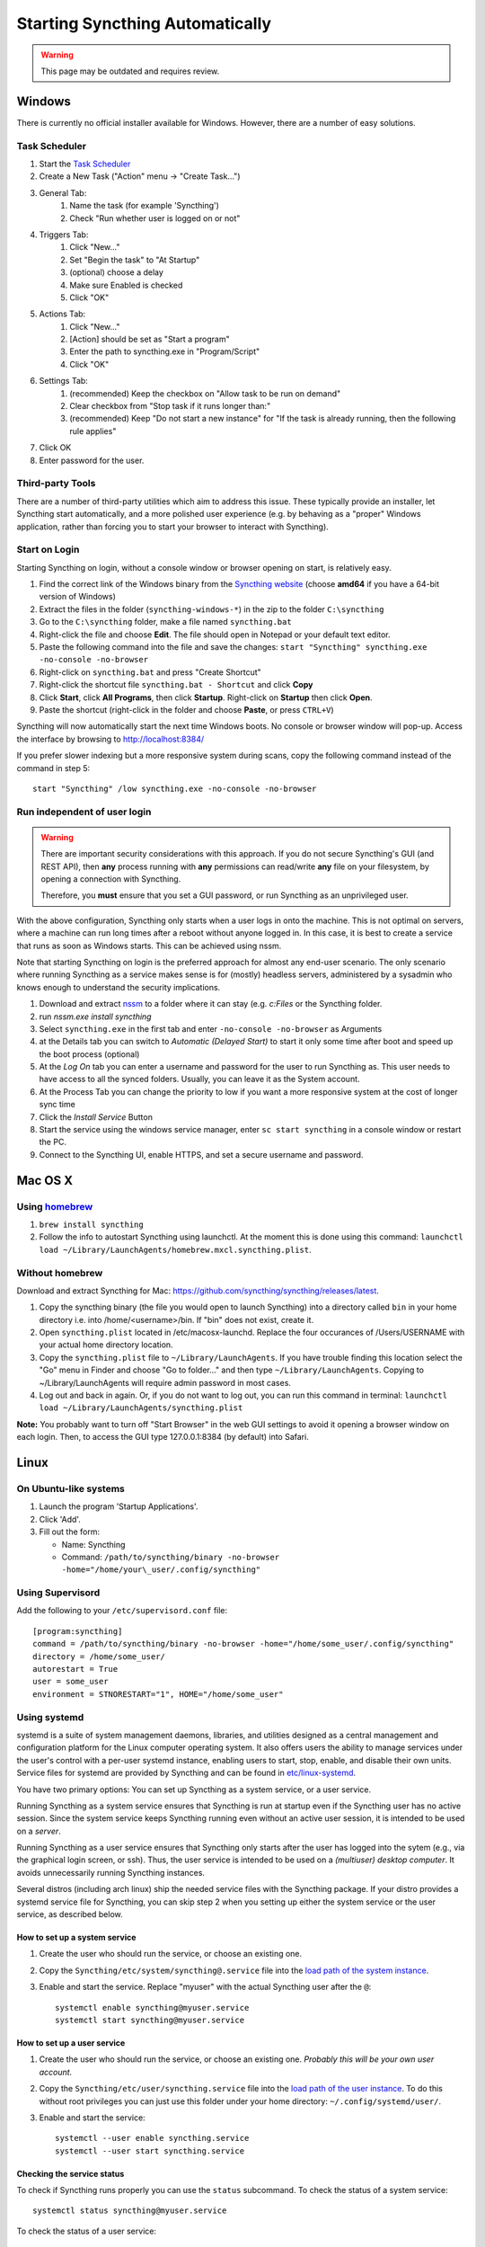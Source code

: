 Starting Syncthing Automatically
================================

.. warning::
  This page may be outdated and requires review.

Windows
-------

There is currently no official installer available for Windows. However,
there are a number of easy solutions.

Task Scheduler
~~~~~~~~~~~~~~

#. Start the `Task Scheduler <https://en.wikipedia.org/wiki/Windows_Task_Scheduler>`__
#. Create a New Task ("Action" menu -> "Create Task...")
#. General Tab:
    #. Name the task (for example 'Syncthing')
    #. Check "Run whether user is logged on or not"
#. Triggers Tab:
    #. Click "New..."
    #. Set "Begin the task" to "At Startup"
    #. (optional) choose a delay
    #. Make sure Enabled is checked
    #. Click "OK"
#. Actions Tab:
    #. Click "New..."
    #. [Action] should be set as "Start a program"
    #. Enter the path to syncthing.exe in "Program/Script"
    #. Click "OK"
#. Settings Tab:
    #. (recommended) Keep the checkbox on "Allow task to be run on demand"
    #. Clear checkbox from "Stop task if it runs longer than:"
    #. (recommended) Keep "Do not start a new instance" for "If the task is already running, then the following rule applies"
#. Click OK
#. Enter password for the user.

Third-party Tools
~~~~~~~~~~~~~~~~~

There are a number of third-party utilities which aim to address this
issue. These typically provide an installer, let Syncthing start
automatically, and a more polished user experience (e.g. by behaving as
a "proper" Windows application, rather than forcing you to start your
browser to interact with Syncthing).

.. seealso:: :ref:`Windows GUI Wrappers <contrib-windows>`, :ref:`Cross-platform GUI Wrappers <contrib-all>`.

Start on Login
~~~~~~~~~~~~~~

Starting Syncthing on login, without a console window or browser opening
on start, is relatively easy.

#. Find the correct link of the Windows binary from the `Syncthing
   website <https://github.com/syncthing/syncthing/releases>`__ (choose
   **amd64** if you have a 64-bit version of Windows)
#. Extract the files in the folder (``syncthing-windows-*``) in the zip
   to the folder ``C:\syncthing``
#. Go to the ``C:\syncthing`` folder, make a file named
   ``syncthing.bat``
#. Right-click the file and choose **Edit**. The file should open in
   Notepad or your default text editor.
#. Paste the following command into the file and save the changes:
   ``start "Syncthing" syncthing.exe -no-console -no-browser``
#. Right-click on ``syncthing.bat`` and press "Create Shortcut"
#. Right-click the shortcut file ``syncthing.bat - Shortcut`` and click
   **Copy**
#. Click **Start**, click **All Programs**, then click **Startup**.
   Right-click on **Startup** then click **Open**.
   |Setup Screenshot|
#. Paste the shortcut (right-click in the folder and choose **Paste**,
   or press ``CTRL+V``)

Syncthing will now automatically start the next time Windows boots. No
console or browser window will pop-up. Access the interface by browsing
to http://localhost:8384/

If you prefer slower indexing but a more responsive system during scans,
copy the following command instead of the command in step 5::

    start "Syncthing" /low syncthing.exe -no-console -no-browser

Run independent of user login
~~~~~~~~~~~~~~~~~~~~~~~~~~~~~

.. warning::
  There are important security considerations with this approach. If you do not
  secure Syncthing's GUI (and REST API), then **any** process running with
  **any** permissions can read/write **any** file on your filesystem, by opening
  a connection with Syncthing.

  Therefore, you **must** ensure that you set a GUI password, or run Syncthing
  as an unprivileged user.

With the above configuration, Syncthing only starts when a user logs in
onto the machine. This is not optimal on servers, where a machine can
run long times after a reboot without anyone logged in. In this case, it
is best to create a service that runs as soon as Windows starts. This
can be achieved using nssm.

Note that starting Syncthing on login is the preferred approach for
almost any end-user scenario. The only scenario where running Syncthing
as a service makes sense is for (mostly) headless servers, administered
by a sysadmin who knows enough to understand the security implications.

#. Download and extract `nssm <http://nssm.cc/download>`__ to a folder
   where it can stay (e.g. *c:Files* or the Syncthing folder.
#. run *nssm.exe install syncthing*
#. Select ``syncthing.exe`` in the first tab and enter
   ``-no-console -no-browser`` as Arguments
   |Configuration Screenshot|
#. at the Details tab you can switch to *Automatic (Delayed Start)* to
   start it only some time after boot and speed up the boot process
   (optional)
#. At the *Log On* tab you can enter a username and password for the
   user to run Syncthing as. This user needs to have access to all the
   synced folders. Usually, you can leave it as the System account.
#. At the Process Tab you can change the priority to low if you want a
   more responsive system at the cost of longer sync time
#. Click the *Install Service* Button
#. Start the service using the windows service manager, enter
   ``sc start syncthing`` in a console window or restart the PC.
#. Connect to the Syncthing UI, enable HTTPS, and set a secure username
   and password.

Mac OS X
--------

Using `homebrew <http://brew.sh>`__
~~~~~~~~~~~~~~~~~~~~~~~~~~~~~~~~~~~

#. ``brew install syncthing``
#. Follow the info to autostart Syncthing using launchctl. At the moment
   this is done using this command:
   ``launchctl load ~/Library/LaunchAgents/homebrew.mxcl.syncthing.plist``.

Without homebrew
~~~~~~~~~~~~~~~~

Download and extract Syncthing for Mac:
https://github.com/syncthing/syncthing/releases/latest.

#. Copy the syncthing binary (the file you would open to launch
   Syncthing) into a directory called ``bin`` in your home directory i.e. into /home/<username>/bin. If
   "bin" does not exist, create it.
#. Open ``syncthing.plist`` located in /etc/macosx-launchd. Replace the four occurances of /Users/USERNAME with your actual home directory location.
#. Copy the ``syncthing.plist`` file to ``~/Library/LaunchAgents``. If
   you have trouble finding this location select the "Go" menu in Finder
   and choose "Go to folder..." and then type
   ``~/Library/LaunchAgents``. Copying to ~/Library/LaunchAgents will
   require admin password in most cases.
#. Log out and back in again. Or, if you do not want to log out, you can
   run this command in terminal:
   ``launchctl load ~/Library/LaunchAgents/syncthing.plist``

**Note:** You probably want to turn off "Start Browser" in the web GUI
settings to avoid it opening a browser window on each login. Then, to
access the GUI type 127.0.0.1:8384 (by default) into Safari.

Linux
-----

On Ubuntu-like systems
~~~~~~~~~~~~~~~~~~~~~~

#. Launch the program 'Startup Applications'.
#. Click 'Add'.
#. Fill out the form:

   -  Name: Syncthing
   -  Command: ``/path/to/syncthing/binary -no-browser -home="/home/your\_user/.config/syncthing"``

Using Supervisord
~~~~~~~~~~~~~~~~~

Add the following to your ``/etc/supervisord.conf`` file::

    [program:syncthing]
    command = /path/to/syncthing/binary -no-browser -home="/home/some_user/.config/syncthing"
    directory = /home/some_user/
    autorestart = True
    user = some_user
    environment = STNORESTART="1", HOME="/home/some_user"

Using systemd
~~~~~~~~~~~~~

systemd is a suite of system management daemons, libraries, and
utilities designed as a central management and configuration platform
for the Linux computer operating system. It also offers users the
ability to manage services under the user's control with a per-user
systemd instance, enabling users to start, stop, enable, and disable
their own units. Service files for systemd are provided by Syncthing and
can be found in
`etc/linux-systemd <https://github.com/syncthing/syncthing/tree/master/etc/linux-systemd>`_.

You have two primary options: You can set up Syncthing as a system service, or a
user service.

Running Syncthing as a system service ensures that Syncthing is run at startup
even if the Syncthing user has no active session. Since the system service keeps
Syncthing running even without an active user session, it is intended to be used
on a *server*.

Running Syncthing as a user service ensures that Syncthing only starts after the
user has logged into the sytem (e.g., via the graphical login screen, or ssh).
Thus, the user service is intended to be used on a *(multiuser) desktop
computer*. It avoids unnecessarily running Syncthing instances.

Several distros (including arch linux) ship the needed service files with the
Syncthing package. If your distro provides a systemd service file for Syncthing,
you can skip step 2 when you setting up either the system service or the user
service, as described below.

How to set up a system service
^^^^^^^^^^^^^^^^^^^^^^^^^^^^^^

#. Create the user who should run the service, or choose an existing one.
#. Copy the ``Syncthing/etc/system/syncthing@.service`` file into the
   `load path of the system instance
   <http://www.freedesktop.org/software/systemd/man/systemd.unit.html#Unit%20Load%20Path>`__.
#. Enable and start the service. Replace "myuser" with the actual Syncthing
   user after the ``@``::

    systemctl enable syncthing@myuser.service
    systemctl start syncthing@myuser.service

How to set up a user service
^^^^^^^^^^^^^^^^^^^^^^^^^^^^

#. Create the user who should run the service, or choose an existing
   one. *Probably this will be your own user account.*
#. Copy the ``Syncthing/etc/user/syncthing.service`` file into the `load path
   of the user instance
   <http://www.freedesktop.org/software/systemd/man/systemd.unit.html#Unit%20Load%20Path>`__.
   To do this without root privileges you can just use this folder under your
   home directory: ``~/.config/systemd/user/``.
#. Enable and start the service::

    systemctl --user enable syncthing.service
    systemctl --user start syncthing.service

Checking the service status
^^^^^^^^^^^^^^^^^^^^^^^^^^^

To check if Syncthing runs properly you can use the ``status``
subcommand. To check the status of a system service::

    systemctl status syncthing@myuser.service

To check the status of a user service::

    systemctl --user status syncthing.service

Using the journal
^^^^^^^^^^^^^^^^^

Systemd logs everything into the journal, so you can easily access Syncthing log
messages. In both of the following examples, ``-e`` tells the pager to jump to
the very end, so that you see the most recent logs.

To see the logs for the system service::

    journalctl -e -u syncthing@myuser.service

To see the logs for the user service::

    journalctl -e --user-unit=syncthing.service

Permissions
^^^^^^^^^^^

If you enabled the ``Ignore Permissions`` option in the Syncthing client's
folder settings, then you will also need to add the line ``UMask=0002`` (or any
other `umask setting <http://www.tech-faq.com/umask.html>` you like) in the
``[Service]`` section of the ``syncthing@.service`` file.

Debugging
^^^^^^^^^

If you are asked on the bugtracker to start Syncthing with specific
environment variables it will not work the normal way. Systemd isolates each
service and it cannot access global environment variables. The solution is to
add the variables to the service file instead.

To edit the system service, run::

    systemctl edit syncthing@myuser.service

To edit the user service, run::

    systemctl --user edit syncthing.service

This will create an additional configuration file automatically and you
can define (or overwrite) further service parameters like e.g.
``Environment=STTRACE=model``.

.. |Configuration Screenshot| image:: st1.png
.. |Setup Screenshot| image:: st2.png
